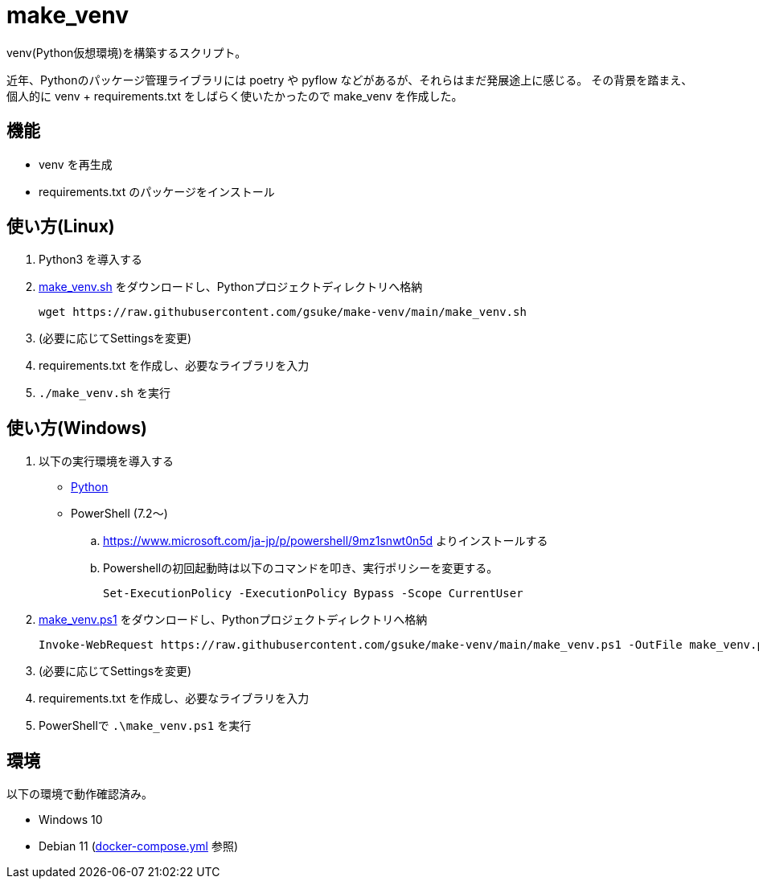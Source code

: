 = make_venv

venv(Python仮想環境)を構築するスクリプト。

近年、Pythonのパッケージ管理ライブラリには poetry や pyflow などがあるが、それらはまだ発展途上に感じる。
その背景を踏まえ、個人的に venv + requirements.txt をしばらく使いたかったので make_venv を作成した。

== 機能
* venv を再生成
* requirements.txt のパッケージをインストール

== 使い方(Linux)

. Python3 を導入する

. link:make_venv.sh?raw=true[make_venv.sh] をダウンロードし、Pythonプロジェクトディレクトリへ格納
+
[source, shell]
----
wget https://raw.githubusercontent.com/gsuke/make-venv/main/make_venv.sh
----

. (必要に応じてSettingsを変更)

. requirements.txt を作成し、必要なライブラリを入力

. `./make_venv.sh` を実行

== 使い方(Windows)

. 以下の実行環境を導入する

* https://www.python.org/[Python]

* PowerShell (7.2～)
.. https://www.microsoft.com/ja-jp/p/powershell/9mz1snwt0n5d よりインストールする
.. Powershellの初回起動時は以下のコマンドを叩き、実行ポリシーを変更する。
+
[source, powershell]
----
Set-ExecutionPolicy -ExecutionPolicy Bypass -Scope CurrentUser
----

. link:make_venv.ps1?raw=true[make_venv.ps1] をダウンロードし、Pythonプロジェクトディレクトリへ格納
+
[source, powershell]
----
Invoke-WebRequest https://raw.githubusercontent.com/gsuke/make-venv/main/make_venv.ps1 -OutFile make_venv.ps1
----

. (必要に応じてSettingsを変更)

. requirements.txt を作成し、必要なライブラリを入力

. PowerShellで `.\make_venv.ps1` を実行

== 環境

以下の環境で動作確認済み。

* Windows 10
* Debian 11 (link:test/docker-compose.yml[docker-compose.yml] 参照)
